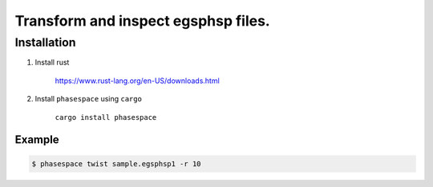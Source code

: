 ====================================
Transform and inspect egsphsp files.
====================================

Installation
============

1. Install rust

    https://www.rust-lang.org/en-US/downloads.html

2. Install ``phasespace`` using ``cargo``

    ``cargo install phasespace``


Example
------------

.. code-block:: bash

    $ phasespace twist sample.egsphsp1 -r 10
